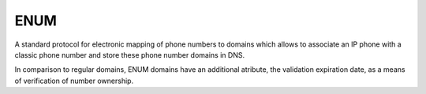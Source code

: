 


ENUM
----

A standard protocol for electronic mapping of phone numbers to domains
which allows to associate an IP phone with a classic phone number
and store these phone number domains in DNS.

In comparison to regular domains, ENUM domains have an additional atribute,
the validation expiration date, as a means of verification of number ownership.

